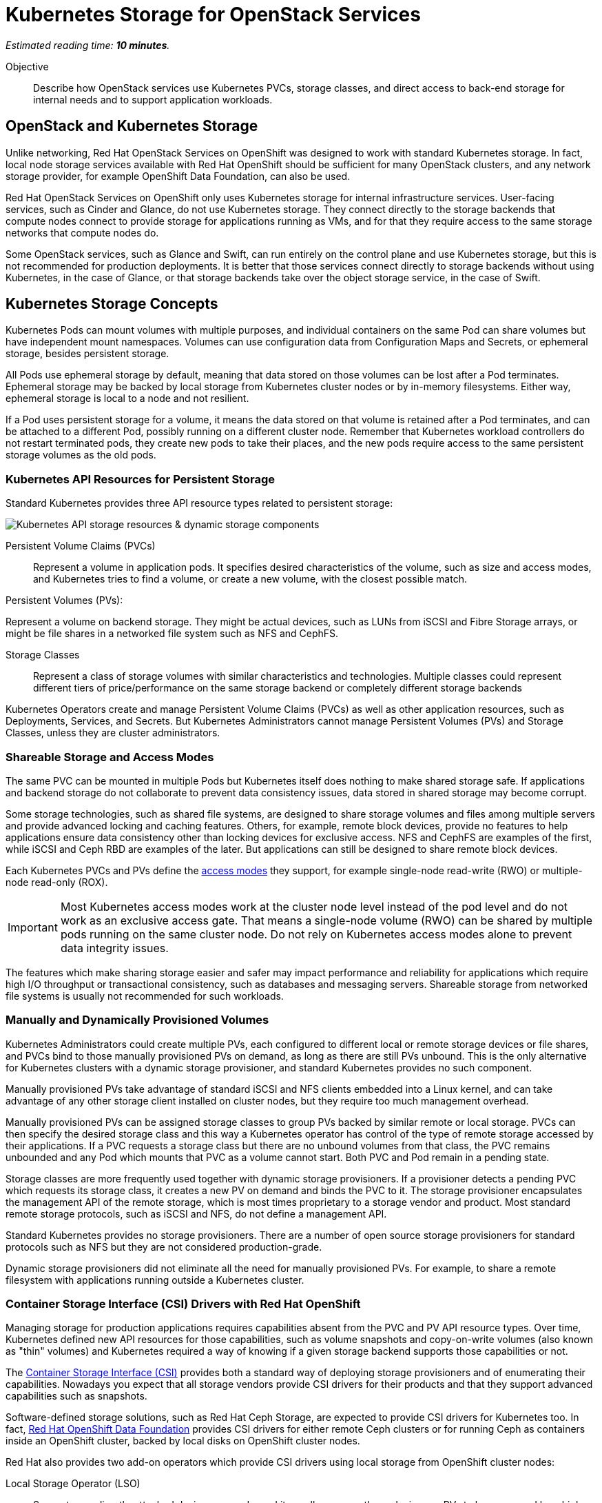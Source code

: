 :time_estimate: 10

= Kubernetes Storage for OpenStack Services

_Estimated reading time: *{time_estimate} minutes*._

Objective::

Describe how OpenStack services use Kubernetes PVCs, storage classes, and direct access to back-end storage for internal needs and to support application workloads.

== OpenStack and Kubernetes Storage

Unlike networking, Red Hat OpenStack Services on OpenShift was designed to work with standard Kubernetes storage. In fact, local node storage services available with Red Hat OpenShift should be sufficient for many OpenStack clusters, and any network storage provider, for example OpenShift Data Foundation, can also be used.

Red Hat OpenStack Services on OpenShift only uses Kubernetes storage for internal infrastructure services. User-facing services, such as Cinder and Glance, do not use Kubernetes storage. They connect directly to the storage backends that compute nodes connect to provide storage for applications running as VMs, and for that they require access to the same storage networks that compute nodes do.

Some OpenStack services, such as Glance and Swift, can run entirely on the control plane and use Kubernetes storage, but this is not recommended for production deployments. It is better that those services connect directly to storage backends without using Kubernetes, in the case of Glance, or that storage backends take over the object storage service, in the case of Swift.

== Kubernetes Storage Concepts

Kubernetes Pods can mount volumes with multiple purposes, and individual containers on the same Pod can share volumes but have independent mount namespaces. Volumes can use configuration data from Configuration Maps and Secrets, or ephemeral storage, besides persistent storage.

All Pods use ephemeral storage by default, meaning that data stored on those volumes can be lost after a Pod terminates. Ephemeral storage may be backed by local storage from Kubernetes cluster nodes or by in-memory filesystems. Either way, ephemeral storage is local to a node and not resilient. 

If a Pod uses persistent storage for a volume, it means the data stored on that volume is retained after a Pod terminates, and can be attached to a different Pod, possibly running on a different cluster node. Remember that Kubernetes workload controllers do not restart terminated pods, they create new pods to take their places, and the new pods require access to the same persistent storage volumes as the old pods.

=== Kubernetes API Resources for Persistent Storage

Standard Kubernetes provides three API resource types related to persistent storage:

image::s3-storage-lecture-fig-1.svg[alt="Kubernetes API storage resources & dynamic storage components"]

Persistent Volume Claims (PVCs)::

Represent a volume in application pods. It specifies desired characteristics of the volume, such as size and access modes, and Kubernetes tries to find a volume, or create a new volume, with the closest possible match.

Persistent Volumes (PVs):

Represent a volume on backend storage. They might be actual devices, such as LUNs from iSCSI and Fibre Storage arrays, or might be file shares in a networked file system such as NFS and CephFS.

Storage Classes::

Represent a class of storage volumes with similar characteristics and technologies. Multiple classes could represent different tiers of price/performance on the same storage backend or completely different storage backends

Kubernetes Operators create and manage Persistent Volume Claims (PVCs) as well as other application resources, such as Deployments, Services, and Secrets. But Kubernetes Administrators cannot manage Persistent Volumes (PVs) and Storage Classes, unless they are cluster administrators.

=== Shareable Storage and Access Modes

The same PVC can be mounted in multiple Pods but Kubernetes itself does nothing to make shared storage safe. If applications and backend storage do not collaborate to prevent data consistency issues, data stored in shared storage may become corrupt.

Some storage technologies, such as shared file systems, are designed to share storage volumes and files among multiple servers and provide advanced locking and caching features. Others, for example, remote block devices, provide no features to help applications ensure data consistency other than locking devices for exclusive access. NFS and CephFS are examples of the first, while iSCSI and Ceph RBD are examples of the later. But applications can still be designed to share remote block devices.

Each Kubernetes PVCs and PVs define the https://kubernetes.io/docs/concepts/storage/persistent-volumes/#access-modes[access modes] they support, for example single-node read-write (RWO) or multiple-node read-only (ROX). 

IMPORTANT: Most Kubernetes access modes work at the cluster node level instead of the pod level and do not work as an exclusive access gate. That means a single-node volume (RWO) can be shared by multiple pods running on the same cluster node. Do not rely on Kubernetes access modes alone to prevent data integrity issues.

The features which make sharing storage easier and safer may impact performance and reliability for applications which require high I/O throughput or transactional consistency, such as databases and messaging servers. Shareable storage from networked file systems is usually not recommended for such workloads.

=== Manually and Dynamically Provisioned Volumes

Kubernetes Administrators could create multiple PVs, each configured to different local or remote storage devices or file shares, and PVCs bind to those manually provisioned PVs on demand, as long as there are still PVs unbound. This is the only alternative for Kubernetes clusters with a dynamic storage provisioner, and standard Kubernetes provides no such component.

Manually provisioned PVs take advantage of standard iSCSI and NFS clients embedded into a Linux kernel, and can take advantage of any other storage client installed on cluster nodes, but they require too much management overhead.

Manually provisioned PVs can be assigned storage classes to group PVs backed by similar remote or local storage. PVCs can then specify the desired storage class and this way a Kubernetes operator has control of the type of remote storage accessed by their applications. If a PVC requests a storage class but there are no unbound volumes from that class, the PVC remains unbounded and any Pod which mounts that PVC as a volume cannot start. Both PVC and Pod remain in a pending state.

Storage classes are more frequently used together with dynamic storage provisioners. If a provisioner detects a pending PVC which requests its storage class, it creates a new PV on demand and binds the PVC to it. The storage provisioner encapsulates the management API of the remote storage, which is most times proprietary to a storage vendor and product. Most standard remote storage protocols, such as iSCSI and NFS, do not define a management API.

Standard Kubernetes provides no storage provisioners. There are a number of open source storage provisioners for standard protocols such as NFS but they are not considered production-grade.

Dynamic storage provisioners did not eliminate all the need for manually provisioned PVs. For example, to share a remote filesystem with applications running outside a Kubernetes cluster.

=== Container Storage Interface (CSI) Drivers with Red Hat OpenShift

Managing storage for production applications requires capabilities absent from the PVC and PV API resource types. Over time, Kubernetes defined new API resources for those capabilities, such as volume snapshots and copy-on-write volumes (also known as "thin" volumes) and Kubernetes required a way of knowing if a given storage backend supports those capabilities or not.

The https://kubernetes.io/docs/concepts/storage/volumes/#csi[Container Storage Interface (CSI)] provides both a standard way of deploying storage provisioners and of enumerating their capabilities. Nowadays you expect that all storage vendors provide CSI drivers for their products and that they support advanced capabilities such as snapshots.

Software-defined storage solutions, such as Red Hat Ceph Storage, are expected to provide CSI drivers for Kubernetes too. In fact, https://www.redhat.com/en/technologies/cloud-computing/openshift-data-foundation[Red Hat OpenShift Data Foundation] provides CSI drivers for either remote Ceph clusters or for running Ceph as containers inside an OpenShift cluster, backed by local disks on OpenShift cluster nodes.

Red Hat also provides two add-on operators which provide CSI drivers using local storage from OpenShift cluster nodes:

Local Storage Operator (LSO)::

Supports any directly-attached device on a node, and it usually exposes those devices as PVs to be consumed by a higher-level software-defined storage solution such as OpenShift Data Foundation.

Local Volume Manager Storage Operator (LVMS)::

Enables using the Linux Local Volume Manager (LVM) to dynamically create new local volumes. It takes over a Volume Group (VG) and creates new Logical Volumes (LVs) for new PVs.

It may be counter-intuitive using local storage to back PVCs and pin Pods to a Kubernetes cluster node: If that cluster node fails, all data on its volumes is lost and those Pods cannot be recreated on surviving cluster nodes.

But a class of applications, such as NoSQL databases, are designed to replicate and share data by themselves, and for them the speed, high throughput, and low latency of local devices may be advantageous compared to remote storage. If those applications are designed to run as multiple pods, each in a different cluster node, they may be able to recreate data from a failed instance by using the surviving instances.

== PVCs for OpenStack Internal Services

Red Hat OpenStack Services on OpenShift were designed to only require Kubernetes storage for selected infrastructure services, and those services are designed to handle data resiliency by themselves, in a way that local storage from either the LSO or LVMS is sufficient and supported for production clusters.

image::s3-storage-lecture-fig-2.svg[alt="OpenStack services using Kubernetes storage or embedding storage clients"]

If you prefer using a remote storage solution with a CSI driver certified for Red Hat OpenShift, you can, but you do not require such a solution. You're recommended to use the same storage class for all internal services, for simplicity, and also because they share similar workload characteristics of transactional, high IOPS throughput. But you could use different storage classes for each of them.

The following OpenStack services require Kubernetes storage:

MariaDB::

Each database instance requires one PVC for storing OpenStack API resource instances from all OpenStack user-facing services in the cluster or in a cell. It is recommended that you run three MariaDB instances per OpenStack compute cell, managed by a Galera instance, to ensure no data loss in case of an OpenShift node failure. 

RabbitMQ::

Each AMQP messaging server requires one PVC for storing in-flight messages between OpenStack service components and subscriber lists. Similar to MariaDB, it is recommended that you run three RabbitMQ instances per OpenStack compute cell, but RabbitMQ manages data replication and load balancing by itself, without any external component such as Galera.

OVN::

The Open Virtual Network software-defined networking layer requires two network flow databases, the north bound and south bound, which could be recreated at a cost from by Neutron but are stored on disks and replicated between multiple OVN pods and their PVCs, using the RAFT protocol, to ensure smooth performance and resilience of large OpenStack clusters.

Because MariaDB, RabbitMQ, and OVN handle data consistency and resilience by themselves, there is no need for local storage high availability features, such as RAID, on OpenShift cluster nodes running OpenStack services. If you see value in such features and wish to reuse them, just ensure and they are designed to avoid data consistency issues by using write-through caches or writeback caches with batteries.

Notice the recommendation for three instances of MariaDB and RabbitMQ per cell, and of each OVN database per cluster. It is recommended that clustered systems run an even number of instances to avoid split-brain scenarios, where a group of instances cannot connect to another group. You must ensure one group "wins" because it is the larger group. If you need more instances, for scalability purposes, increase from three to five or seven. Or consider running more OpenStack compute cells, each with dedicated MariaDB and RabbitMQ instances, rather than larger database and AMQP clusters.

If you configure a proof-of-concept OpenStack cluster which uses Kubernetes storage for user-facing services such as Glance and Swift, be warned that those services are not tested for either scalability or resiliency with Kubernetes storage. They are designed to work directly with backend storage and to scale by themselves without depending on Kubernetes PVCs or CSI drivers.

// Here learners would ask, but I have no info from the BU on the subject: how to backup and restore data from OpenStack control planes (just MariaDB?) for DR?
